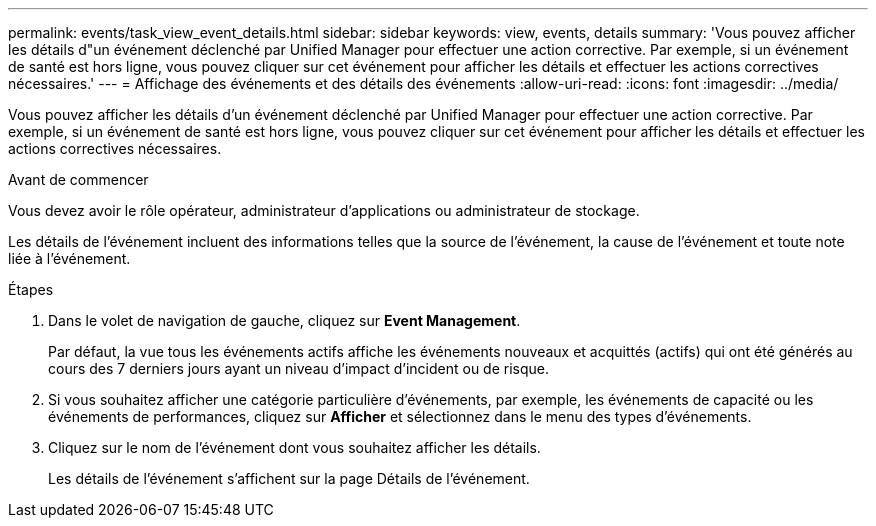 ---
permalink: events/task_view_event_details.html 
sidebar: sidebar 
keywords: view, events, details 
summary: 'Vous pouvez afficher les détails d"un événement déclenché par Unified Manager pour effectuer une action corrective. Par exemple, si un événement de santé est hors ligne, vous pouvez cliquer sur cet événement pour afficher les détails et effectuer les actions correctives nécessaires.' 
---
= Affichage des événements et des détails des événements
:allow-uri-read: 
:icons: font
:imagesdir: ../media/


[role="lead"]
Vous pouvez afficher les détails d'un événement déclenché par Unified Manager pour effectuer une action corrective. Par exemple, si un événement de santé est hors ligne, vous pouvez cliquer sur cet événement pour afficher les détails et effectuer les actions correctives nécessaires.

.Avant de commencer
Vous devez avoir le rôle opérateur, administrateur d'applications ou administrateur de stockage.

Les détails de l'événement incluent des informations telles que la source de l'événement, la cause de l'événement et toute note liée à l'événement.

.Étapes
. Dans le volet de navigation de gauche, cliquez sur *Event Management*.
+
Par défaut, la vue tous les événements actifs affiche les événements nouveaux et acquittés (actifs) qui ont été générés au cours des 7 derniers jours ayant un niveau d'impact d'incident ou de risque.

. Si vous souhaitez afficher une catégorie particulière d'événements, par exemple, les événements de capacité ou les événements de performances, cliquez sur *Afficher* et sélectionnez dans le menu des types d'événements.
. Cliquez sur le nom de l'événement dont vous souhaitez afficher les détails.
+
Les détails de l'événement s'affichent sur la page Détails de l'événement.


